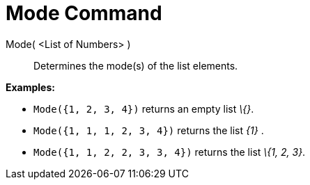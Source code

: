 = Mode Command
:page-en: commands/Mode
ifdef::env-github[:imagesdir: /en/modules/ROOT/assets/images]

Mode( <List of Numbers> )::
  Determines the mode(s) of the list elements.

[EXAMPLE]
====

*Examples:*

* `++Mode({1, 2, 3, 4})++` returns an empty list _\{}_.
* `++Mode({1, 1, 1, 2, 3, 4})++` returns the list _\{1}_ .
* `++Mode({1, 1, 2, 2, 3, 3, 4})++` returns the list _\{1, 2, 3}_.

====
